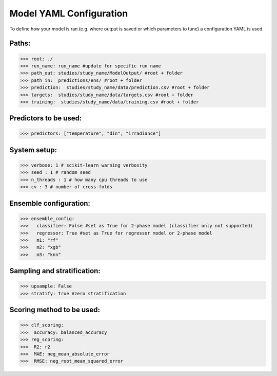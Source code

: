 .. _yaml_config:

Model YAML Configuration
=========================

To define how your model is ran (e.g. where output is saved or which parameters to tune) a configuration YAML is used.

Paths:
------

>>> root: ./
>>> run_name: run_name #update for specific run name
>>> path_out: studies/study_name/ModelOutput/ #root + folder
>>> path_in:  predictions/ens/ #root + folder
>>> prediction:  studies/study_name/data/prediction.csv #root + folder
>>> targets:  studies/study_name/data/targets.csv #root + folder
>>> training:  studies/study_name/data/training.csv #root + folder

Predictors to be used:
----------------------
>>> predictors: ["temperature", "din", "irradiance"]
    
System setup:    
-------------
>>> verbose: 1 # scikit-learn warning verbosity
>>> seed : 1 # random seed
>>> n_threads : 1 # how many cpu threads to use
>>> cv : 3 # number of cross-folds


Ensemble configuration:
------------------------
>>> ensemble_config: 
>>>   classifier: False #set as True for 2-phase model (classifier only not supported)
>>>   regressor: True #set as True for regressor model or 2-phase model
>>>   m1: "rf"
>>>   m2: "xgb"
>>>   m3: "knn"

Sampling and stratification:
----------------------------
>>> upsample: False
>>> stratify: True #zero stratification

Scoring method to be used:
--------------------------
>>> clf_scoring:
>>>  accuracy: balanced_accuracy
>>> reg_scoring:
>>>  R2: r2
>>>  MAE: neg_mean_absolute_error
>>>  RMSE: neg_root_mean_squared_error


